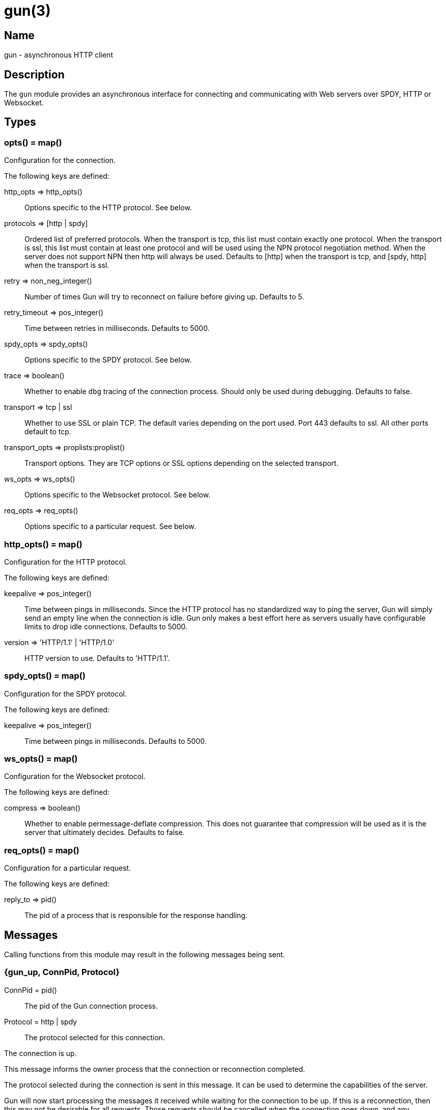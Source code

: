 = gun(3)

== Name

gun - asynchronous HTTP client

== Description

The `gun` module provides an asynchronous interface for
connecting and communicating with Web servers over SPDY,
HTTP or Websocket.

== Types

=== opts() = map()

Configuration for the connection.

The following keys are defined:

http_opts => http_opts()::
	Options specific to the HTTP protocol. See below.
protocols => [http | spdy]::
	Ordered list of preferred protocols. When the transport is tcp,
	this list must contain exactly one protocol. When the transport
	is ssl, this list must contain at least one protocol and will be
	used using the NPN protocol negotiation method. When the server
	does not support NPN then http will always be used. Defaults to
	[http] when the transport is tcp, and [spdy, http] when the
	transport is ssl.
retry => non_neg_integer()::
	Number of times Gun will try to reconnect on failure before giving up.
	Defaults to 5.
retry_timeout => pos_integer()::
	Time between retries in milliseconds. Defaults to 5000.
spdy_opts => spdy_opts()::
	Options specific to the SPDY protocol. See below.
trace => boolean()::
	Whether to enable `dbg` tracing of the connection process. Should
	only be used during debugging. Defaults to false.
transport => tcp | ssl::
	Whether to use SSL or plain TCP. The default varies depending on the
	port used. Port 443 defaults to ssl. All other ports default to tcp.
transport_opts => proplists:proplist()::
	Transport options. They are TCP options or SSL options depending on
	the selected transport.
ws_opts => ws_opts()::
	Options specific to the Websocket protocol. See below.
req_opts => req_opts()::
	Options specific to a particular request. See below.

=== http_opts() = map()

Configuration for the HTTP protocol.

The following keys are defined:

keepalive => pos_integer()::
	Time between pings in milliseconds. Since the HTTP protocol has
	no standardized way to ping the server, Gun will simply send an
	empty line when the connection is idle. Gun only makes a best
	effort here as servers usually have configurable limits to drop
	idle connections. Defaults to 5000.
version => 'HTTP/1.1' | 'HTTP/1.0'::
	HTTP version to use. Defaults to 'HTTP/1.1'.

=== spdy_opts() = map()

Configuration for the SPDY protocol.

The following keys are defined:

keepalive => pos_integer()::
	Time between pings in milliseconds. Defaults to 5000.

=== ws_opts() = map()

Configuration for the Websocket protocol.

The following keys are defined:

compress => boolean()::
	Whether to enable permessage-deflate compression. This does
	not guarantee that compression will be used as it is the
	server that ultimately decides. Defaults to false.

=== req_opts() = map()

Configuration for a particular request.

The following keys are defined:

reply_to => pid()::
	The pid of a process that is responsible for the response handling.

== Messages

Calling functions from this module may result in the following
messages being sent.

=== {gun_up, ConnPid, Protocol}

ConnPid = pid():: The pid of the Gun connection process.
Protocol = http | spdy:: The protocol selected for this connection.

The connection is up.

This message informs the owner process that the connection or
reconnection completed.

The protocol selected during the connection is sent in this
message. It can be used to determine the capabilities of the
server.

Gun will now start processing the messages it received while
waiting for the connection to be up. If this is a reconnection,
then this may not be desirable for all requests. Those requests
should be cancelled when the connection goes down, and any
subsequent messages ignored.

=== {gun_down, ConnPid, Protocol, Reason, KilledStreams, UnprocessedStreams}

ConnPid = pid():: The pid of the Gun connection process.
Protocol = http | spdy | ws:: The protocol in use when the connection was lost.
Reason = normal | closed | {error, atom()}:: The reason for the loss of the connection.
KilledStreams = [reference()]:: List of streams that have been brutally terminated.
UnprocessedStreams = [reference()]:: List of streams that have not been processed by the server.

The connection is down.

This message informs the owner process that the connection is
currently down. Gun will automatically attempt to reconnect
depending on the `retry` and `retry_timeout` options.

The reason of the termination is there for debugging purposes
only. You should not rely on this value to know what streams
were processed or completed.

The _killed streams_ are the active streams that did not complete
before the closing of the connection. Whether they can be retried
safely depends on the protocol used and the idempotence property
of the requests.

The _unprocessed streams_ are streams that the server did not
start processing yet. They may be retried safely depending on
what streams were killed before.

When the connection goes back up, Gun will not attempt to retry
requests. It will also not upgrade to Websocket automatically
if that was the protocol in use when the connection was lost.

=== {gun_push, ConnPid, StreamRef, NewStreamRef, URI, Headers}

ConnPid = pid():: The pid of the Gun connection process.
StreamRef = reference():: Identifier of the stream initiated by the owner process.
NewStreamRef = reference():: Identifier of the stream being pushed.
URI = binary():: URI of the resource.
Headers = [{binary(), binary()}]:: Headers @todo

A resource pushed alongside an HTTP response.

This message can only be sent when the protocol is SPDY.

@todo I fear we also need the scheme; resource is identified by URI
@todo Perhaps we really should send the URI entirely, because cache
@todo relies on URI to work and this feature is for caching...
@todo Not sure why Method is there, spec says it is only for GET

=== {gun_response, ConnPid, StreamRef, IsFin, Status, Headers}

ConnPid = pid():: The pid of the Gun connection process.
StreamRef = reference():: Identifier of the stream initiated by the owner process.
IsFin = fin | nofin:: Whether this message terminates the response.
Status = binary():: Status line for the response.
Headers = [{binary(), binary()}]:: Headers sent with the response.

A response to an HTTP request.

=== {gun_data, ConnPid, StreamRef, IsFin, Data}

ConnPid = pid():: The pid of the Gun connection process.
StreamRef = reference():: Identifier of the stream this data belongs to.
IsFin = fin | nofin:: Whether this message terminates the response.
Data = binary():: Data from the stream.

Data associated with a stream.

The stream in question can be either one initiated by the owner
process or a stream initiated by the server through the push
mechanism. In any case a `gun_response` or a `gun_push` message
will be sent before any `gun_data` message.

=== {gun_error, ConnPid, StreamRef, Reason}

ConnPid = pid():: The pid of the Gun connection process.
StreamRef = reference():: Identifier of the stream this error relates to.
Reason = any():: Error reason.

Stream-specific error.

=== {gun_error, ConnPid, Reason}

ConnPid = pid():: The pid of the Gun connection process.
Reason = any():: Error reason.

General error.

=== {gun_ws_upgrade, ConnPid, ok, Headers}

ConnPid = pid():: The pid of the Gun connection process.
Headers = [{binary(), binary()}]:: Headers sent with the response.

Successful upgrade to the Websocket protocol.

=== {gun_ws, ConnPid, Frame}

ConnPid = pid():: The pid of the Gun connection process.
Frame = @todo:: Frame.

Websocket frame.

== Exports

=== open(Host, Port) -> open(Host, Port, [])

Alias of `gun:open/3`.

=== open(Host, Port, Opts) -> {ok, ConnPid} | {error, Reason}

Host = inet:hostname():: Host to connect to.
Port = inet:port_number():: Port to connect to.
Opts = opts():: Options for this connection.
ConnPid = pid():: The pid of the Gun connection process.
Reason = any():: Error reason. @todo really any?

Open a connection to the given host and port.

=== close(ConnPid) -> ok

ConnPid = pid():: The pid of the Gun connection process.

Brutally close the connection.

=== shutdown(ConnPid) -> ok

ConnPid = pid():: The pid of the Gun connection process.

Gracefully close the connection.

A monitor can be used to be notified when the connection is
effectively closed.

=== delete(ConnPid, Path) -> delete(ConnPid, Path, [], #{})

Alias of `gun:delete/4`.

=== delete(ConnPid, Path, Headers) -> delete(ConnPid, Path, Headers, #{})

Alias of `gun:delete/4`.

=== delete(ConnPid, Path, Headers, ReqOpts) -> StreamRef

ConnPid = pid():: The pid of the Gun connection process.
Path = iodata():: Path to the resource.
Headers = [{binary(), iodata()}]:: Additional request headers.
ReqOpts = req_opts():: Request options.
StreamRef = reference():: Identifier of the stream for this request.

Delete a resource.

=== get(ConnPid, Path) -> get(ConnPid, Path, [], #{})

Alias of `gun:get/4`.

=== get(ConnPid, Path, Headers) -> get(ConnPid, Path, Headers, #{})

Alias of `gun:get/4`.

=== get(ConnPid, Path, Headers, ReqOpts) -> StreamRef

ConnPid = pid():: The pid of the Gun connection process.
Path = iodata():: Path to the resource.
Headers = [{binary(), iodata()}]:: Additional request headers.
ReqOpts = req_opts():: Request options.
StreamRef = reference():: Identifier of the stream for this request.

Get a resource.

=== head(ConnPid, Path) -> head(ConnPid, Path, [], #{})

Alias of `gun:head/4`.

=== head(ConnPid, Path, Headers) -> head(ConnPid, Path, Headers, #{})

Alias of `gun:head/4`.

=== head(ConnPid, Path, Headers, ReqOpts) -> StreamRef

ConnPid = pid():: The pid of the Gun connection process.
Path = iodata():: Path to the resource.
Headers = [{binary(), iodata()}]:: Additional request headers.
ReqOpts = req_opts():: Request options.
StreamRef = reference():: Identifier of the stream for this request.

Get headers of a resource.

This function performs the same operation as `get/{2,3}` except
the server will not send the resource representation, only the
response's status line and headers.

While servers should send the same headers they would if the
request was a GET, like `content-length`, it is not always
the case and differences may exist.

=== options(ConnPid, Path) -> options(ConnPid, Path, [], #{})

Alias of `gun:options/4`.

=== options(ConnPid, Path, Headers) -> options(ConnPid, Path, Headers, #{})

Alias of `gun:options/4`.

=== options(ConnPid, Path, Headers, ReqOpts) -> StreamRef

ConnPid = pid():: The pid of the Gun connection process.
Path = iodata():: Path to the resource.
Headers = [{binary(), iodata()}]:: Additional request headers.
ReqOpts = req_opts():: Request options.
StreamRef = reference():: Identifier of the stream for this request.

Obtain information about the capabilities of the server or of a resource.

The special path `"*"` can be used to obtain information about
the server as a whole. Any other path will return information
about the resource only.

=== patch(ConnPid, Path, Headers) -> StreamRef

ConnPid = pid():: The pid of the Gun connection process.
Path = iodata():: Path to the resource.
Headers = [{binary(), iodata()}]:: Additional request headers.
StreamRef = reference():: Identifier of the stream for this request.

Request that a set of changes be applied to the resource.

This function expects either `content-length` or `content-type`
to be set to know a body is going to be sent afterwards.
Gun will assume the request has no body otherwise. It is
highly recommended to set both when possible.

The body sent in this request should be a patch document
with instructions on how to update the resource.

You can use the `gun:data/4` function to send the body, if any.

=== patch(ConnPid, Path, Headers, Body) -> patch(ConnPid, Path, Headers, Body, #{})

Alias of `gun:patch/5`.

=== patch(ConnPid, Path, Headers, Body, ReqOpts) -> StreamRef

ConnPid = pid():: The pid of the Gun connection process.
Path = iodata():: Path to the resource.
Headers = [{binary(), iodata()}]:: Additional request headers.
Body = iodata():: Body of the request.
ReqOpts = req_opts():: Request options.
StreamRef = reference():: Identifier of the stream for this request.

Request that a set of changes be applied to the resource.

It is highly recommended to set the `content-type` header
to inform the server what media type the body contains.
Gun will automatically set the `content-length` header.

The body sent in this request should be a patch document
with instructions on how to update the resource.

The complete request is sent when calling this function.
It is not possible to stream more of the body after
calling it.

=== post(ConnPid, Path, Headers) -> StreamRef

ConnPid = pid():: The pid of the Gun connection process.
Path = iodata():: Path to the resource.
Headers = [{binary(), iodata()}]:: Additional request headers.
StreamRef = reference():: Identifier of the stream for this request.

Process the enclosed representation according to the resource's own semantics.

This function expects either `content-length` or `content-type`
to be set to know a body is going to be sent afterwards.
Gun will assume the request has no body otherwise. It is
highly recommended to set both when possible.

The body sent in this request will be processed
according to the resource's own semantics. A new
resource may be created as a result, and may be
located at a different URI.

You can use the `gun:data/4` function to send the body, if any.

=== post(ConnPid, Path, Headers, Body) -> post(ConnPid, Path, Headers, Body, #{})

Alias of `gun:post/5`.

=== post(ConnPid, Path, Headers, Body, ReqOpts) -> StreamRef

ConnPid = pid():: The pid of the Gun connection process.
Path = iodata():: Path to the resource.
Headers = [{binary(), iodata()}]:: Additional request headers.
Body = iodata():: Body of the request.
ReqOpts = req_opts():: Request options.
StreamRef = reference():: Identifier of the stream for this request.

Process the enclosed representation according to the resource's own semantics.

It is highly recommended to set the `content-type` header
to inform the server what media type the body contains.
Gun will automatically set the `content-length` header.

The body sent in this request will be processed
according to the resource's own semantics. A new
resource may be created as a result, and may be
located at a different URI.

The complete request is sent when calling this function.
It is not possible to stream more of the body after
calling it.

=== put(ConnPid, Path, Headers) -> StreamRef

ConnPid = pid():: The pid of the Gun connection process.
Path = iodata():: Path to the resource.
Headers = [{binary(), iodata()}]:: Additional request headers.
StreamRef = reference():: Identifier of the stream for this request.

Create or replace a resource.

The body of the request is the entire representation of the resource.

This function expects either `content-length` or `content-type`
to be set to know a body is going to be sent afterwards.
Gun will assume the request has no body otherwise. It is
highly recommended to set both when possible.

You can use the `gun:data/4` function to send the body, if any.

=== put(ConnPid, Path, Headers, Body) -> put(ConnPid, Path, Headers, Body, #{})

Alias of `gun:put/5`.

=== put(ConnPid, Path, Headers, Body, ReqOpts) -> StreamRef

ConnPid = pid():: The pid of the Gun connection process.
Path = iodata():: Path to the resource.
Headers = [{binary(), iodata()}]:: Additional request headers.
Body = iodata():: Body of the request.
ReqOpts = req_opts():: Request options.
StreamRef = reference():: Identifier of the stream for this request.

Create or replace a resource.

The body of the request is the entire representation of the resource.

It is highly recommended to set the `content-type` header
to inform the server what media type the body contains.
Gun will automatically set the `content-length` header.

The complete request is sent when calling this function.
It is not possible to stream more of the body after
calling it.

=== request(ConnPid, Method, Path, Headers) -> StreamRef

ConnPid = pid():: The pid of the Gun connection process.
Method = iodata():: Request method.
Path = iodata():: Path of the resource.
Headers = [{binary(), iodata()}]:: Additional request headers.
StreamRef = reference():: Identifier of the stream for this request.

Perform the given request.

This is a general purpose function that should only be used
when existing method-specific functions don't apply.

This function expects either `content-length` or `content-type`
to be set to know a body is going to be sent afterwards.
Gun will assume the request has no body otherwise. It is
highly recommended to set both when possible.

You can use the `gun:data/4` function to send the body, if any.

=== request(ConnPid, Method, Path, Headers, Body) -> request(ConnPid, Method, Path, Headers, Body, #{})

Alias of `gun:request/6`.

=== request(ConnPid, Method, Path, Headers, Body, ReqOpts) -> StreamRef

ConnPid = pid():: The pid of the Gun connection process.
Method = iodata():: Request method.
Path = iodata():: Path of the resource.
Headers = [{binary(), iodata()}]:: Additional request headers.
Body = iodata():: Body of the request.
ReqOpts = req_opts():: Request options.
StreamRef = reference():: Identifier of the stream for this request.

Perform the given request.

This is a general purpose function that should only be used
when existing method-specific functions don't apply.

It is highly recommended to set the `content-type` header
to inform the server what media type the body contains.
Gun will automatically set the `content-length` header.

The complete request is sent when calling this function.
It is not possible to stream more of the body after
calling it.

=== data(ConnPid, StreamRef, IsFin, Data) -> ok

ConnPid = pid():: The pid of the Gun connection process.
StreamRef = reference():: Identifier of the stream this data belongs to.
IsFin = fin | nofin:: Whether this message terminates the request.
Data = iodata():: Data to be sent with the request.

Stream the body of a request.

@todo empty chunks

This function can only be used if the request identified by
`StreamRef` came with headers indicating the presence of a
body and that body not being given when creating the request.

All calls to this function must use `nofin` except for the
last which must use `fin` to indicate the end of the request
body.

Empty data is allowed regardless of the value of `IsFin`.
Gun will not send empty data chunks unless required to
indicate the request body is finished, however.

=== await(ConnPid, StreamRef) -> await(ConnPid, StreamRef, 5000, MonitorRef)

Alias of `gun:await/4`.

A monitor `MonitorRef` is automatically created for the duration of
this call and an error will be returned if the Gun connection process
terminates.

=== await(ConnPid, StreamRef, MonitorRef) -> await(ConnPid, StreamRef, 5000, MonitorRef)

Alias of `gun:await/4`.

=== await(ConnPid, StreamRef, Timeout) -> await(ConnPid, StreamRef, Timeout, MonitorRef)

Alias of `gun:await/4`.

A monitor `MonitorRef` is automatically created for the duration of
this call and an error will be returned if the Gun connection process
terminates.

=== await(ConnPid, StreamRef, Timeout, MonitorRef) -> tuple() -- see below

ConnPid = pid():: The pid of the Gun connection process.
StreamRef = reference():: Identifier of the stream to await messages from.
Timeout = timeout():: How long this function will wait for messages.
MonitorRef = reference():: Monitor reference for the Gun connection process.

Wait for a response message.

This function can be used when a synchronous handling of
responses is desired. It will only return when a message
for the given stream is received, on error or on timeout.

The return values are described in the next few subsections.

==== {response, IsFin, Status, Headers}

IsFin = fin | nofin:: Whether this message terminates the response.
Status = binary():: Status line for the response.
Headers = [{binary(), binary()}]:: Headers sent with the response.

Equivalent of a `gun_response` message.

==== {data, IsFin, Data}

IsFin = fin | nofin:: Whether this message terminates the response.
Data = binary():: Data from the stream.

Equivalent of a `gun_data` message.

==== {push, NewStreamRef, URI, Headers}

NewStreamRef = reference():: Identifier of the stream being pushed.
URI = binary():: URI of the resource.
Headers = [{binary(), binary()}]:: Headers @todo

Equivalent of a `gun_push` message.

@todo Same changes as gun_push

==== {error, Reason}

Reason = any():: Error reason. @todo any?

Equivalent of a `gun_error` message.

@todo I think we want to distinguish a stream error, a general error,
@todo a DOWN and a timeout error

=== await_body(ConnPid, StreamRef) -> await_body(ConnPid, StreamRef, 5000, MonitorRef)

Alias of `gun:await_body/4`.

A monitor `MonitorRef` is automatically created for the duration of
this call and an error will be returned if the Gun connection process
terminates.

=== await_body(ConnPid, StreamRef, MonitorRef) -> await_body(ConnPid, StreamRef, 5000, MonitorRef)

Alias of `gun:await_body/4`.

=== await_body(ConnPid, StreamRef, Timeout) -> await_body(ConnPid, StreamRef, Timeout, MonitorRef)

Alias of `gun:await_body/4`.

A monitor `MonitorRef` is automatically created for the duration of
this call and an error will be returned if the Gun connection process
terminates.

=== await_body(ConnPid, StreamRef, Timeout, MonitorRef) -> {ok, Body} | {error, Reason}

ConnPid = pid():: The pid of the Gun connection process.
StreamRef = reference():: Identifier of the stream to await messages from.
Timeout = timeout():: How long this function will wait for each message.
MonitorRef = reference():: Monitor reference for the Gun connection process.
Body = binary():: Body for the given stream.
Reason = any():: Error reason. @todo any?

Wait for a response body.

This function can be used when a synchronous handling of
responses is desired. It will only return when it has
finished fetching the entire response body.

The timeout value is *per message*. The actual function call
can last much longer for large bodies.

@todo I think we want to distinguish a stream error, a general error,
@todo a DOWN and a timeout error

@todo guide might be a little incorrect about await/await_body

=== flush(ConnPid) -> ok

ConnPid = pid():: The pid of the Gun connection process.

Flush all messages from the Gun connection process from the mailbox.

=== flush(StreamRef) -> ok

StreamRef = reference():: Stream identifier.

Flush all messages related to the given stream.

=== cancel(ConnPid, StreamRef) -> ok

ConnPid = pid():: The pid of the Gun connection process.
StreamRef = reference():: Identifier of the stream to cancel.

Cancel the given stream.

HTTP/1.1 streams can't be cancelled. Gun will simply silence
the stream and stop relaying messages.

@todo Depending on the length
@todo of a response Gun may also attempt to reconnect rather than
@todo receive the entire response body.

SPDY streams can however be cancelled at any time.

=== ws_upgrade(ConnPid, Path) -> ws_upgrade(ConnPid, Path, [], #{})

Alias of `gun:ws_upgrade/3`.

=== ws_upgrade(ConnPid, Path, Headers) -> ok

Similar to `gun:ws_upgrade/4`, except `WsOpts` is taken from
the options given in the `gun:open/{2,3}` call when opening
the connection.

=== ws_upgrade(ConnPid, Path, Headers, WsOpts) -> ok

ConnPid = pid():: The pid of the Gun connection process.
Path = iodata():: Path to the resource.
Headers = [{binary(), iodata()}]:: Additional request headers.
WsOpts = map():: Options for the Websocket connection.

Request the connection to be upgraded to the Websocket protocol.

This function can only be used when the current protocol is `http`.

=== ws_send(ConnPid, Frames) -> ok

ConnPid = pid():: The pid of the Gun connection process.
Frames = @todo:: @todo

Send one or more Websocket frames.

This function can only be used following a successful `ws_upgrade` call.
